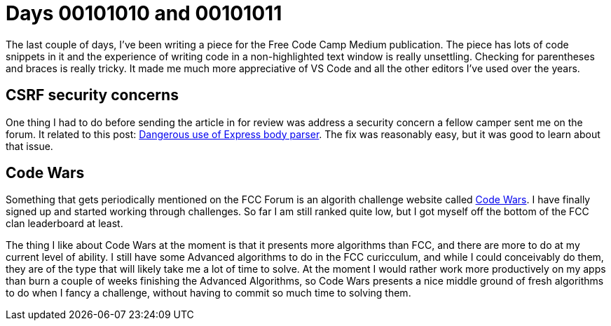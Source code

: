 = Days 00101010 and 00101011
:hp-tags: passwordless, medium, CSRF,codewars

The last couple of days, I've been writing a piece for the Free Code Camp Medium publication. The piece has lots of code snippets in it and the experience of writing code in a non-highlighted text window is really unsettling. Checking for parentheses and braces is really tricky. It made me much more appreciative of VS Code and all the other editors I've used over the years.

== CSRF security concerns

One thing I had to do before sending the article in for review was address a security concern a fellow camper sent me on the forum. It related to this post: https://fosterelli.co/dangerous-use-of-express-body-parser.html[Dangerous use of Express body parser]. The fix was reasonably easy, but it was good to learn about that issue.

== Code Wars

Something that gets periodically mentioned on the FCC Forum is an algorith challenge website called http://codewars.com[Code Wars]. I have finally signed up and started working through challenges. So far I am still ranked quite low, but I got myself off the bottom of the FCC clan leaderboard at least.

The thing I like about Code Wars at the moment is that it presents more algorithms than FCC, and there are more to do at my current level of ability. I still have some Advanced algorithms to do in the FCC curicculum, and while I could conceivably do them, they are of the type that will likely take me a lot of time to solve. At the moment I would rather work more productively on my apps than burn a couple of weeks finishing the Advanced Algorithms, so Code Wars presents a nice middle ground of fresh algorithms to do when I fancy a challenge, without having to commit so much time to solving them.